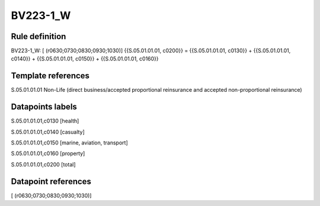 =========
BV223-1_W
=========

Rule definition
---------------

BV223-1_W: [ (r0630;0730;0830;0930;1030)] {{S.05.01.01.01, c0200}} = {{S.05.01.01.01, c0130}} + {{S.05.01.01.01, c0140}} + {{S.05.01.01.01, c0150}} + {{S.05.01.01.01, c0160}}


Template references
-------------------

S.05.01.01.01 Non-Life (direct business/accepted proportional reinsurance and accepted non-proportional reinsurance)


Datapoints labels
-----------------

S.05.01.01.01,c0130 [health]

S.05.01.01.01,c0140 [casualty]

S.05.01.01.01,c0150 [marine, aviation, transport]

S.05.01.01.01,c0160 [property]

S.05.01.01.01,c0200 [total]



Datapoint references
--------------------

[ (r0630;0730;0830;0930;1030)]